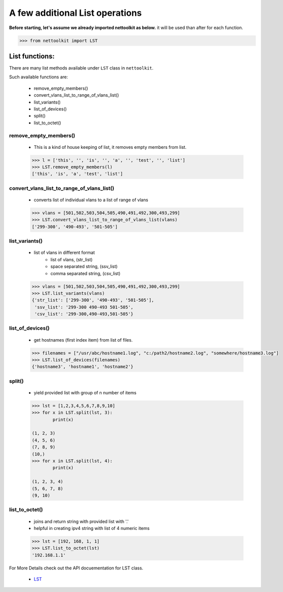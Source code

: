 
A few additional List operations
======================================

**Before starting, let's assume we already imported nettoolkit as below.**
it will be used than after for each function.

.. code-block:: python
	
	>>> from nettoolkit import LST


List functions:
------------------------

There are many list methods available under ``LST`` class in ``nettoolkit``.

Such available functions are:

	* remove_empty_members()
	* convert_vlans_list_to_range_of_vlans_list()
	* list_variants()
	* list_of_devices()
	* split()
	* list_to_octet()

remove_empty_members()
~~~~~~~~~~~~~~~~~~~~~~~~~~~~~~~~~~~~~~~~~~~~

	* This is a kind of house keeping of list, it removes empty members from list.

	.. code-block:: python

		>>> l = ['this', '', 'is', '', 'a', '', 'test', '', 'list']
		>>> LST.remove_empty_members(l)
		['this', 'is', 'a', 'test', 'list']


convert_vlans_list_to_range_of_vlans_list()
~~~~~~~~~~~~~~~~~~~~~~~~~~~~~~~~~~~~~~~~~~~~~~

	* converts list of individual vlans to a list of range of vlans

	.. code-block:: python

		>>> vlans = [501,502,503,504,505,490,491,492,300,493,299]
		>>> LST.convert_vlans_list_to_range_of_vlans_list(vlans)
		['299-300', '490-493', '501-505']


list_variants()
~~~~~~~~~~~~~~~

	* list of vlans in different format
		* list of vlans, (str_list)
		* space separated string, (ssv_list)
		* comma separated string, (csv_list)

	.. code-block:: python


		>>> vlans = [501,502,503,504,505,490,491,492,300,493,299]
		>>> LST.list_variants(vlans)
		{'str_list': ['299-300', '490-493', '501-505'], 
		 'ssv_list': '299-300 490-493 501-505', 
		 'csv_list': '299-300,490-493,501-505'}

list_of_devices()
~~~~~~~~~~~~~~~~~~

	* get hostnames (first index item) from list of files.

	.. code-block:: python

		>>> filenames = ["/usr/abc/hostname1.log", "c:/path2/hostname2.log", "somewhere/hostname3.log"]
		>>> LST.list_of_devices(filenames)
		{'hostname3', 'hostname1', 'hostname2'}

split()
~~~~~~~~~~~~~~~

	* yield provided list with group of n number of items

	.. code-block:: python

		>>> lst = [1,2,3,4,5,6,7,8,9,10]
		>>> for x in LST.split(lst, 3):
			print(x)

		(1, 2, 3)
		(4, 5, 6)
		(7, 8, 9)
		(10,)
		>>> for x in LST.split(lst, 4):
			print(x)
			
		(1, 2, 3, 4)
		(5, 6, 7, 8)
		(9, 10)



list_to_octet()
~~~~~~~~~~~~~~~~

	* joins and return string with provided list with '.'
	* helpful in creating ipv4 string with list of 4 numeric items

	.. code-block:: python

		>>> lst = [192, 168, 1, 1]
		>>> LST.list_to_octet(lst)
		'192.168.1.1'



For More Details check out the API docuementation for LST class.

	* `LST <https://nettoolkit.readthedocs.io/en/latest/docs/t_doc/__gpl.html#nettoolkit.gpl.LST>`_
